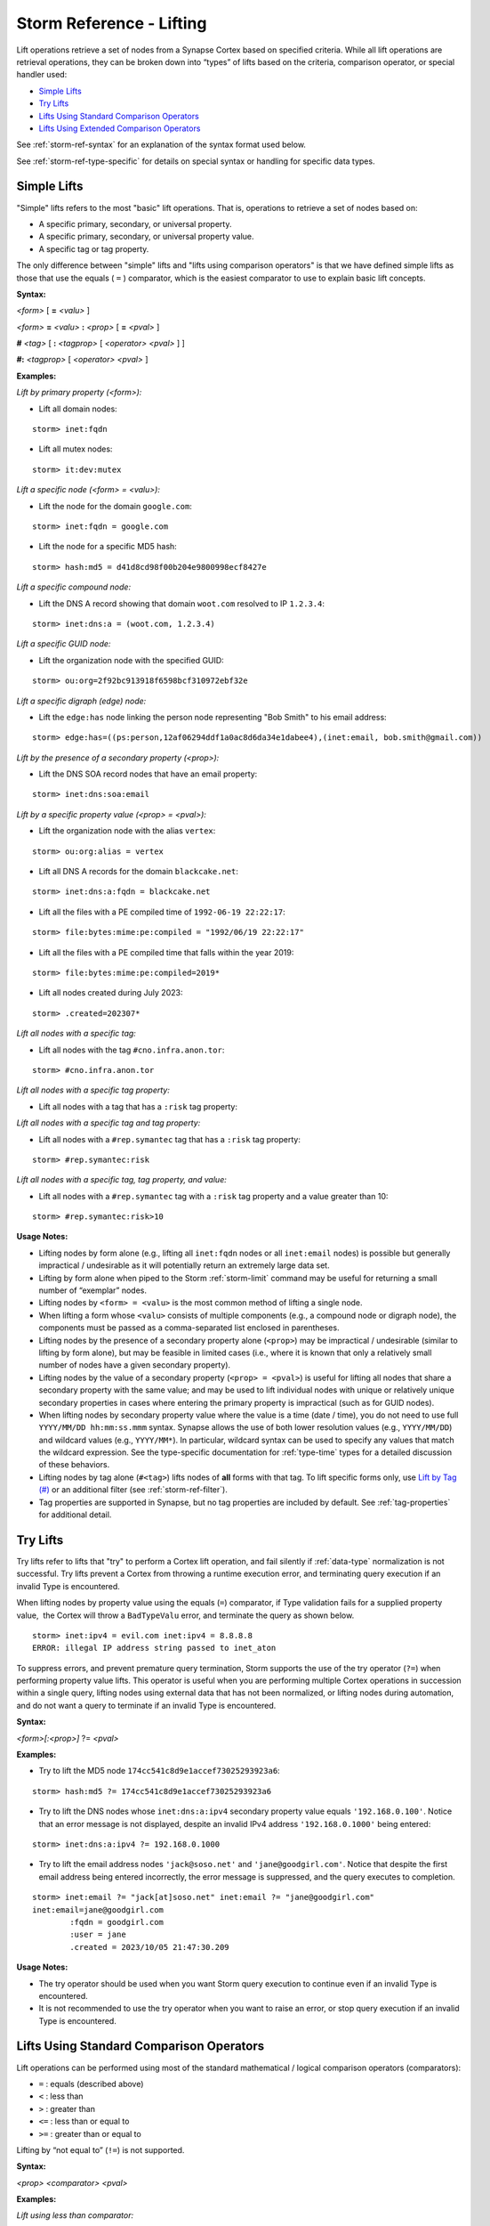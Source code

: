 .. highlight:: none


.. _storm-ref-lift:

Storm Reference - Lifting
=========================

Lift operations retrieve a set of nodes from a Synapse Cortex based on specified criteria. While all lift operations are retrieval operations, they can be broken down into “types” of lifts based on the criteria, comparison operator, or special handler used:

- `Simple Lifts`_
- `Try Lifts`_
- `Lifts Using Standard Comparison Operators`_
- `Lifts Using Extended Comparison Operators`_

See :ref:`storm-ref-syntax` for an explanation of the syntax format used below.

See :ref:`storm-ref-type-specific` for details on special syntax or handling for specific data types.

Simple Lifts
------------

"Simple" lifts refers to the most "basic" lift operations. That is, operations to retrieve a set of nodes based on:

- A specific primary, secondary, or universal property.
- A specific primary, secondary, or universal property value.
- A specific tag or tag property.

The only difference between "simple" lifts and "lifts using comparison operators" is that we have defined simple lifts as those that use the equals ( ``=`` ) comparator, which is the easiest comparator to use to explain basic lift concepts.

**Syntax:**

*<form>* [ **=** *<valu>* ]

*<form>* **=** *<valu>* **:** *<prop>* [ **=** *<pval>* ] 

**#** *<tag>* [ **:** *<tagprop>* [ *<operator>* *<pval>* ] ] 

**#:** *<tagprop>* [ *<operator>* *<pval>* ]

**Examples:**

*Lift by primary property (<form>):*

- Lift all domain nodes:


::

    storm> inet:fqdn



- Lift all mutex nodes:


::

    storm> it:dev:mutex



*Lift a specific node (<form> = <valu>):*

- Lift the node for the domain ``google.com``:

::

    storm> inet:fqdn = google.com



- Lift the node for a specific MD5 hash:


::

    storm> hash:md5 = d41d8cd98f00b204e9800998ecf8427e



*Lift a specific compound node:*

- Lift the DNS A record showing that domain ``woot.com`` resolved to IP ``1.2.3.4``:


::

    storm> inet:dns:a = (woot.com, 1.2.3.4)



*Lift a specific GUID node:*

- Lift the organization node with the specified GUID:


::

    storm> ou:org=2f92bc913918f6598bcf310972ebf32e



*Lift a specific digraph (edge) node:*

- Lift the ``edge:has`` node linking the person node representing "Bob Smith" to his email address:


::

    storm> edge:has=((ps:person,12af06294ddf1a0ac8d6da34e1dabee4),(inet:email, bob.smith@gmail.com))



*Lift by the presence of a secondary property (<prop>):*

- Lift the DNS SOA record nodes that have an email property:


::

    storm> inet:dns:soa:email



*Lift by a specific property value (<prop> = <pval>):*

- Lift the organization node with the alias ``vertex``:


::

    storm> ou:org:alias = vertex



- Lift all DNS A records for the domain ``blackcake.net``:


::

    storm> inet:dns:a:fqdn = blackcake.net



- Lift all the files with a PE compiled time of ``1992-06-19 22:22:17``:


::

    storm> file:bytes:mime:pe:compiled = "1992/06/19 22:22:17"



- Lift all the files with a PE compiled time that falls within the year 2019:


::

    storm> file:bytes:mime:pe:compiled=2019*


- Lift all nodes created during July 2023:

::

    storm> .created=202307*


*Lift all nodes with a specific tag:*

- Lift all nodes with the tag ``#cno.infra.anon.tor``:


::

    storm> #cno.infra.anon.tor



*Lift all nodes with a specific tag property:*

- Lift all nodes with a tag that has a ``:risk`` tag property:

*Lift all nodes with a specific tag and tag property:*

- Lift all nodes with a ``#rep.symantec`` tag that has a ``:risk`` tag property:

::

    storm> #rep.symantec:risk



*Lift all nodes with a specific tag, tag property, and value:*

- Lift all nodes with a ``#rep.symantec`` tag with a ``:risk`` tag property and a value greater than 10:


::

    storm> #rep.symantec:risk>10



**Usage Notes:**

- Lifting nodes by form alone (e.g., lifting all ``inet:fqdn`` nodes or all ``inet:email`` nodes) is possible but generally impractical / undesirable as it will potentially return an extremely large data set.
- Lifting by form alone when piped to the Storm :ref:`storm-limit` command may be useful for returning a small number of “exemplar” nodes.
- Lifting nodes by ``<form> = <valu>`` is the most common method of lifting a single node.
- When lifting a form whose ``<valu>`` consists of multiple components (e.g., a compound node or digraph node), the components must be passed as a comma-separated list enclosed in parentheses.
- Lifting nodes by the presence of a secondary property alone (``<prop>``) may be impractical / undesirable (similar to lifting by form alone), but may be feasible in limited cases (i.e., where it is known that only a relatively small number of nodes have a given secondary property).
- Lifting nodes by the value of a secondary property (``<prop> = <pval>``) is useful for lifting all nodes that share a secondary property with the same value; and may be used to lift individual nodes with unique or relatively unique secondary properties in cases where entering the primary property is impractical (such as for GUID nodes).
- When lifting nodes by secondary property value where the value is a time (date / time), you do not need to use full ``YYYY/MM/DD hh:mm:ss.mmm`` syntax. Synapse allows the use of both lower resolution values (e.g., ``YYYY/MM/DD``) and wildcard values (e.g., ``YYYY/MM*``). In particular, wildcard syntax can be used to specify any values that match the wildcard expression. See the type-specific documentation for :ref:`type-time` types for a detailed discussion of these behaviors.
- Lifting nodes by tag alone (``#<tag>``) lifts nodes of **all** forms with that tag. To lift specific forms only, use `Lift by Tag (#)`_ or an additional filter (see :ref:`storm-ref-filter`).
- Tag properties are supported in Synapse, but no tag properties are included by default. See :ref:`tag-properties` for additional detail.

Try Lifts
---------

Try lifts refer to lifts that "try" to perform a Cortex lift operation, and fail silently if :ref:`data-type` normalization is not successful. Try lifts prevent a Cortex from throwing a runtime execution error, and terminating query execution if an invalid Type is encountered.

When lifting nodes by property value using the equals (``=``) comparator, if Type validation fails for a supplied property value,  the Cortex will throw a ``BadTypeValu`` error, and terminate the query as shown below.



::

    storm> inet:ipv4 = evil.com inet:ipv4 = 8.8.8.8
    ERROR: illegal IP address string passed to inet_aton



To suppress errors, and prevent premature query termination, Storm supports the use of the try operator (``?=``) when performing property value lifts. This operator is useful when you are performing multiple Cortex operations in succession within a single query, lifting nodes using external data that has not been normalized, or lifting nodes during automation, and do not want a query to terminate if an invalid Type is encountered.


**Syntax:**

*<form>[:<prop>]* ?= *<pval>*

**Examples:**

- Try to lift the MD5 node ``174cc541c8d9e1accef73025293923a6``:

::

    storm> hash:md5 ?= 174cc541c8d9e1accef73025293923a6



- Try to lift the DNS nodes whose ``inet:dns:a:ipv4`` secondary property value equals ``'192.168.0.100'``. Notice that an error message is not displayed, despite an invalid IPv4 address ``'192.168.0.1000'`` being entered:

::

    storm> inet:dns:a:ipv4 ?= 192.168.0.1000



- Try to lift the email address nodes ``'jack@soso.net'`` and ``'jane@goodgirl.com'``. Notice that despite the first email address being entered incorrectly, the error message is suppressed, and the query executes to completion.

::

    storm> inet:email ?= "jack[at]soso.net" inet:email ?= "jane@goodgirl.com"
    inet:email=jane@goodgirl.com
            :fqdn = goodgirl.com
            :user = jane
            .created = 2023/10/05 21:47:30.209



**Usage Notes:**

- The try operator should be used when you want Storm query execution to continue even if an invalid Type is encountered. 
- It is not recommended to use the try operator when you want to raise an error, or stop query execution if an invalid Type is encountered.

Lifts Using Standard Comparison Operators
-----------------------------------------

Lift operations can be performed using most of the standard mathematical / logical comparison operators (comparators):

- ``=`` : equals (described above)
- ``<`` : less than
- ``>`` : greater than
- ``<=`` : less than or equal to
- ``>=`` : greater than or equal to

Lifting by “not equal to” (``!=``) is not supported.

**Syntax:**

*<prop>* *<comparator>* *<pval>*

**Examples:**

*Lift using less than comparator:*

- Lift domain WHOIS records where the domain's registration (created) date was before June 1, 2014:


::

    storm> inet:whois:rec:created < 2014/06/01



*Lift using greater than comparator:*

- Lift files whose size is larger than 1MB:


::

    storm> file:bytes:size > 1048576



*Lift using less than or equal to comparator:*

- Lift people (person nodes) born on or before January 1, 1980:


::

    storm> ps:person:dob <= 1980/01/01


- Lift files that were compiled in 2012 or earlier:

::

    storm> file:bytes:mime:pe:compiled<=2012*


*Lift using greater than or equal to comparator:*

- Lift WHOIS records retrieved on or after December 1, 2018 at 12:00:


::

    storm> inet:whois:rec:asof >= "2018/12/01 12:00"


**Usage Notes:**

- When lifting nodes by secondary property value where the value is a time (date / time), you do not need to use full ``YYYY/MM/DD hh:mm:ss.mmm`` syntax. Synapse allows the use of both lower resolution values (e.g., ``YYYY/MM/DD``) and wildcard values (e.g., ``YYYY/MM*``). In particular, wildcard syntax can be used to specify any values that match the wildcard expression. See the type-specific documentation for :ref:`type-time` types for a detailed discussion of these behaviors.


Lifts Using Extended Comparison Operators
-----------------------------------------

Storm supports a set of extended comparison operators (comparators) for specialized lift operations. In most cases, the same extended comparators are available for both lifting and filtering:

- `Lift by Regular Expression (~=)`_
- `Lift by Prefix (^=)`_
- `Lift by Time or Interval (@=)`_
- `Lift by Range (*range=)`_
- `Lift by Set Membership (*in=)`_
- `Lift by Proximity (*near=)`_
- `Lift by (Arrays) (*[ ])`_
- `Lift by Tag (#)`_
- `Recursive Tag Lift (##)`_


.. _lift-regex:

Lift by Regular Expression (~=)
+++++++++++++++++++++++++++++++

The extended comparator ``~=`` is used to lift nodes based on standard regular expressions.

.. NOTE::
  `Lift by Prefix (^=)`_ is supported for string types and can be used to match the beginning of string properties.

**Syntax:**

*<form>* [ **:** *<prop>* ] **~=** *<regex>*

**Example:**

- Lift files with PDB paths containing the string ``rouji``:


::

    storm> file:bytes:mime:pe:pdbpath ~= "rouji"



.. _lift-prefix:

Lift by Prefix (^=)
+++++++++++++++++++

Synapse performs prefix indexing on string types, which optimizes lifting nodes whose *<valu>* or *<pval>* starts with a given prefix. The extended comparator ``^=`` is used to lift nodes by prefix.

**Syntax:**

*<form>* [  **:** *<prop>* ] **^=** *<prefix>*

**Examples:**

*Lift primary property by prefix:*

- Lift all usernames that start with "pinky":


::

    storm> inet:user^=pinky



*Lift secondary property by prefix:*

- Lift all organizations whose name starts with "International":


::

    storm> ou:org:name^=international



**Usage Notes:**

- Extended string types that support dotted notation (such as the :ref:`type-loc` or :ref:`type-syn-tag` types) have custom behaviors with respect to lifting and filtering by prefix. See the respective sections in :ref:`storm-ref-type-specific` for additional details.

.. _lift-interval:

Lift by Time or Interval (@=)
+++++++++++++++++++++++++++++

Synapse supports numerous data forms whose properties are date / time values (*<ptype>* = *<time>*) or time windows / intervals (*<ptype>* = *<ival>*). Storm supports the custom ``@=`` comparator to allow lifting based on comparisons among various combinations of times and intervals.

See :ref:`storm-ref-type-specific` for additional detail on the use of :ref:`type-time` and :ref:`type-ival` data types.

**Syntax:**

*<prop>* **@=(** *<ival_min>* **,** *<ival_max>* **)**

*<prop>* **@=** *<time>*

**Examples:**

*Lift by comparing an interval to an interval:*

- Lift all DNS A records whose ``.seen`` values fall between July 1, 2018 and August 1, 2018:


::

    storm> inet:dns:a.seen@=(2018/07/01, 2018/08/01)



*Lift by comparing a time to an interval:*

- Lift DNS requests that occurred on May 3, 2018 (between 05/03/2018 00:00:00 and 05/03/2018 23:59:59):


::

    storm> inet:dns:request:time@=("2018/05/03 00:00:00", "2018/05/04 00:00:00")



*Lift by comparing a time to a time:*

- Lift all WHOIS records that were retrieved on July 17, 2017:


::

    storm> inet:whois:rec:asof@=2017/07/17



*Lift using an interval with relative times:*

- Lift the WHOIS email nodes that were observed between January 1, 2019 and the present:


::

    storm> inet:whois:email.seen@=(2019/01/01, now)



- Lift the DNS requests that occurred within one day after October 15, 2018:


::

    storm> inet:dns:request:time@=(2018/10/15,"+1 day")



*Lift by comparing tag time intervals:*

- Lift all the domain nodes that were associated with Threat Group 43 between January 2013 and January 2015:


::

    storm> inet:fqdn#cno.threat.t43.tc@=(2013/01/01, 2015/01/01)



**Usage Notes:**

- When specifying an interval, the minimum value is included in the interval but the maximum value is **not** (the equivalent of “greater than or equal to *<min>* and less than *<max>*”). This behavior is slightly different than that for ``*range=``, which includes **both** the minimum and maximum.
- When comparing an **interval to an interval,** Storm will return nodes whose interval has **any** overlap with the specified interval.

  - For example, a lift interval of September 1, 2018 to October 1, 2018 (2018/09/01, 2018/10/01) will match nodes with any of the following intervals:
  
    - August 12, 2018 to September 6, 2018.
    - September 13, 2018 to September 17, 2018.
    - September 30, 2018 to November 5, 2018.

- When comparing a **time to an interval,** Storm will return nodes whose time falls **within** the specified interval.
- When comparing a **time to a time,** Storm will return nodes whose timestamp is an **exact match.** (Interval ( ``@=`` ) syntax is supported for this comparison, but the regular equals comparator ( ``=`` ) can also be used.)
- When specifying interval date/time values, Synapse allows the use of both lower resolution values (e.g., ``YYYY/MM/DD``) and wildcard values (e.g., ``YYYY/MM*``) for the minimum and/or maximum interval values. In addition, plain wildcard time syntax may provide a simpler and more intuitive means to specify some intervals. For example ``inet:whois:rec:asof=2018*`` is equivalent to ``inet:whois:rec:asof@=('2018/01/01', '2019/01/01')``.  See the type-specific documentation for :ref:`type-time` types for a detailed discussion of these behaviors.


.. _lift-range:

Lift by Range (\*range=)
++++++++++++++++++++++++

The range extended comparator (``*range=``) supports lifting nodes whose *<form>* = *<valu>* or *<prop>* = *<pval>* fall within a specified range of values. The comparator can be used with types such as integers and times (including types that are extensions of those types, such as IP addresses).

**Syntax:**

*<form>* [ **:** *<prop>* ] ***range = (** *<range_min>* **,** *<range_max>* **)**

**Examples:**

*Lift by primary property in range:*

- Lift all IP addresses between 192.168.0.0 and 192.168.0.10:


::

    storm> inet:ipv4*range=(192.168.0.0, 192.168.0.10)



*Lift by secondary property in range:*

- Lift files whose size is between 1000 and 100000 bytes:


::

    storm> file:bytes:size*range=(1000,100000)



- Lift WHOIS records that were captured between November 29, 2013 and June 14, 2016:


::

    storm> inet:whois:rec:asof*range=(2013/11/29, 2016/06/14)



- Lift DNS requests made within one day of 12/01/2018:


::

    storm> inet:dns:request:time*range=(2018/12/01, "+-1 day")



**Usage Notes:**

- When specifying a range, both the minimum and maximum values are included in the range (the equivalent of "greater than or equal to *<min>* and less than or equal to *<max>*").
- When specifying a range of time values, Synapse allows the use of both lower resolution values (e.g., ``YYYY/MM/DD``) and wildcard values (e.g., ``YYYY/MM*``) for the minimum and/or maximum range values. In addition, plain wildcard time syntax may provide a simpler and more intuitive means to specify some time ranges. For example ``inet:whois:rec:asof=2018*`` is equivalent to ``inet:whois:rec:asof*range=('2018/01/01', '2018/12/31 23:59:59.999')``.  See the type-specific documentation for :ref:`type-time` types for a detailed discussion of these behaviors.

.. _lift-set:

Lift by Set Membership (\*in=)
++++++++++++++++++++++++++++++

The set membership extended comparator (``*in=``) supports lifting nodes whose *<form> = <valu>* or *<prop> = <pval>* matches any of a set of specified values. The comparator can be used with any type.

**Syntax:**

*<form>* [ **:** *<prop>* ] ***in = (** *<set_1>* **,** *<set_2>* **,** ... **)**

**Examples:**

*Lift by primary property in a set:*

- Lift IP addresses matching any of the specified values:


::

    storm> inet:ipv4*in=(127.0.0.1, 192.168.0.100, 255.255.255.254)



*Lift by secondary property in a set:*

- Lift files whose size in bytes matches any of the specified values:


::

    storm> file:bytes:size*in=(4096, 16384, 65536)



- Lift tags that end in ``foo``, ``bar``, or ``baz``:


::

    storm> syn:tag:base*in=(foo,bar,baz)



.. _lift-proximity:

Lift by Proximity (\*near=)
+++++++++++++++++++++++++++

The proximity extended comparator (``*near=``) supports lifting nodes by "nearness" to another node based on a specified property type. Currently, ``*near=`` supports proximity based on geospatial location (that is, nodes within a given radius of a specified latitude / longitude).

**Syntax:**

*<form>* [ **:** *<prop>* ] ***near = ((** *<lat>* **,** *<long>* **),** *<radius>* **)**

**Examples:**

- Lift locations (``geo:place`` nodes) within 500 meters of the Eiffel Tower:


::

    storm> geo:place:latlong*near=((48.8583701,2.2944813),500m)



**Usage Notes:**

- In the example above, the latitude and longitude of the desired location (i.e., the Eiffel Tower) are explicitly specified as parameters to ``*near=``.
- Radius can be specified in the following metric units:
  
  - Kilometers (km)
  - Meters (m)
  - Centimeters (cm)
  - Millimeters (mm)

- Numeric values of less than 1 (e.g., 0.5km) must be specified with a leading zero.
- The ``*near=`` comparator works for geospatial data by lifting nodes within a square bounding box centered at *<lat>,<long>*, then filters the nodes to be returned by ensuring that they are within the great-circle distance given by the *<radius>* argument.

.. _lift-by-arrays:

Lift by (Arrays) (\*[ ])
++++++++++++++++++++++++

Storm uses a special "by" syntax to lift (or filter) by comparison with one or more elements of an :ref:`type-array` type. The syntax consists of an asterisk ( ``*`` ) preceding a set of square brackets ( ``[ ]`` ), where the square brackets contain a comparison operator and a value that can match one or more elements in the array. This allows users to match values in the array list without needing to know the exact order or values of the array itself.

**Syntax:**

*<form>* **:** *<prop>* **[** *<operator>* *<pval>* **]**

**Examples:**

- Lift the organization(s) (``ou:org`` nodes) whose names include "IBM":


::

    storm> ou:org:names*[=ibm]



- Lift the x509 certificates (``crypto:x509:cert``) that reference domains ending with ``.biz``:


::

    storm> crypto:x509:cert:identities:fqdns*[="*.biz"]



- Lift the organizations whose names start with "tech":


::

    storm> ou:org:names*[^=tech]



**Usage Notes:**

- The comparison operator used must be valid for lift operations for the type used in the array. For example, :ref:`type-inet-fqdn` suffix matching (i.e., ``crypto:x509:cert:identities:fqdns*[="*.com"]``), can be used to lift arrays consisting of domains, but the prefix operator (``^=``), which is only valid when **filtering** ``inet:fqdns``, cannot.
- The standard equals ( ``=`` ) operator can be used to filter nodes based on array properties, but the value specified must **exactly match** the **full** property value in question:

  - For example: ``ou:org:names=("the vertex project","the vertex project llc",vertex)``

- See the :ref:`type-array` section of the :ref:`storm-ref-type-specific` document for additional details.

.. _lift-tag:

Lift by Tag (#)
+++++++++++++++

The tag extended comparator (``#``) supports lifting nodes based on a form combined with a given tag; tag and tag property; tag, tag property, and tag property value; or tag and associated timestamp being applied to the node.

.. NOTE::
  Lifting by form and tag (``<form>#<tag>``), including similar lifts using tag properties / timestamps / etc., is actually a Synapse-optimized "lift and filter" operation as opposed to a standard lift. The operation is equivalent to `<form> +#<tag>` except that the lift by tag syntax is optimized for performance.
  
    - Using the explicit filter (`<form> +#<tag>`) lifts **all** nodes of the specified form and **then** downselects to only those forms with the specified tag.
    - Storm optimizes the lift by tag syntax to lift **only** those nodes of the specified form that have the specified tag.
    
  See :ref:`filter-tag` for additional detail on filtering with tags.

**Syntax:**

*<form>* **#** *<tag>*

*<form>* **#** *<tag>* [ **:** *<tagprop>* [ *<operator>* *<pval>* ] ]

*<form>* **#** *<tag>* **@=** *<time>* | **(** *<min_time>* **,** *<max_time>* **)**

**Examples:**

*Lift forms by tag:*

- Lift the IPv4 addresses associated with Tor infrastructure:


::

    storm> inet:ipv4#cno.infra.anon.tor



*Lift forms by tag and tag property:*

- Lift the domains that have a risk score reported by DomainTools:


::

    storm> inet:fqdn#rep.domaintools:risk



*Lift forms by tag, tag property, and value:*

- Lift the domains that have a risk score from DomainTools of 90 or higher:


::

    storm> inet:fqdn#rep.domaintools:risk>=90



*Lift forms by tag and time:*

- Lift domains that were associated with Threat Cluster 15 as of October 30, 2009:


::

    storm> inet:fqdn#cno.threat.t15.tc@=2009/10/30



*Lift forms by tag and time interval:*

- Lift IP addresses that were part of Tor infrastructure between October 1, 2018 and December 31, 2018:


::

    storm> inet:ipv4#cno.infra.anon.tor@=(2018/10/01,2018/12/31)



**Usage Notes:**

- Tag properties are supported in Synapse, but no tag properties are included by default. See :ref:`tag-properties` for additional detail.
- Currently it is not possible to lift forms by tag property alone. That is, ``inet:fqdn#:risk`` is invalid.

  - It is possible to perform an equivalent operation using a lift and filter operation, i.e., ``#:risk +inet:fqdn``.

- Tag timestamps are interval (``ival``) types. See the :ref:`type-time` and :ref:`type-ival` sections of the :ref:`storm-ref-type-specific` document for additional details on working with times and intervals.

.. _lift-tag-recursive:

Recursive Tag Lift (##)
+++++++++++++++++++++++

The recursive tag extended comparator (##) supports lifting nodes with any tag whose ``syn:tag`` node is itself tagged with a specific tag.

Tags can be applied to ``syn:tag`` nodes; that is, tags can be used to tag other tags. The ability to "tag the tags" can be used to represent certain types of analytical relationships. For example:

- ``syn:tag`` nodes representing threat groups can be tagged to indicate their assessed country of origin.
- ``syn:tag`` nodes representing malware or tools can be tagged with their assessed availability (e.g., public, private, private but shared, etc.)

A recursive tag lift performs the following actions:

1. For the specified tag (``##<sometag>``), lift the nodes that have that tag (i.e., the equivalent of ``#<sometag>``), including any ``syn:tag`` nodes.
2. For any lifted ``syn:tag`` nodes, lift all nodes tagged with those tags (including any additional ``syn:tag`` nodes).
3. Repeat #2 until no more ``syn:tag`` nodes are lifted.
4. Return the tagged nodes. Note that ``syn:tag`` nodes themselves are **not** returned.

**Syntax:**

**##** *<tag>*

**Examples:**

- Lift all nodes tagged with any tags (such as threat group tags) that FireEye claims are associated with Russia:


::

    storm> ##aka.feye.cc.ru



**Usage Notes:**

In the example above, the tag ``aka.feye.cc.ru`` could be applied to ``syn:tag`` nodes representing FireEye’s “Russian” threat groups (e.g., ``aka.feye.thr.apt28``, ``aka.feye.thr.apt29``, etc.) Using a recursive tag lift allows you to easily lift all nodes tagged by **any** of those tags.
